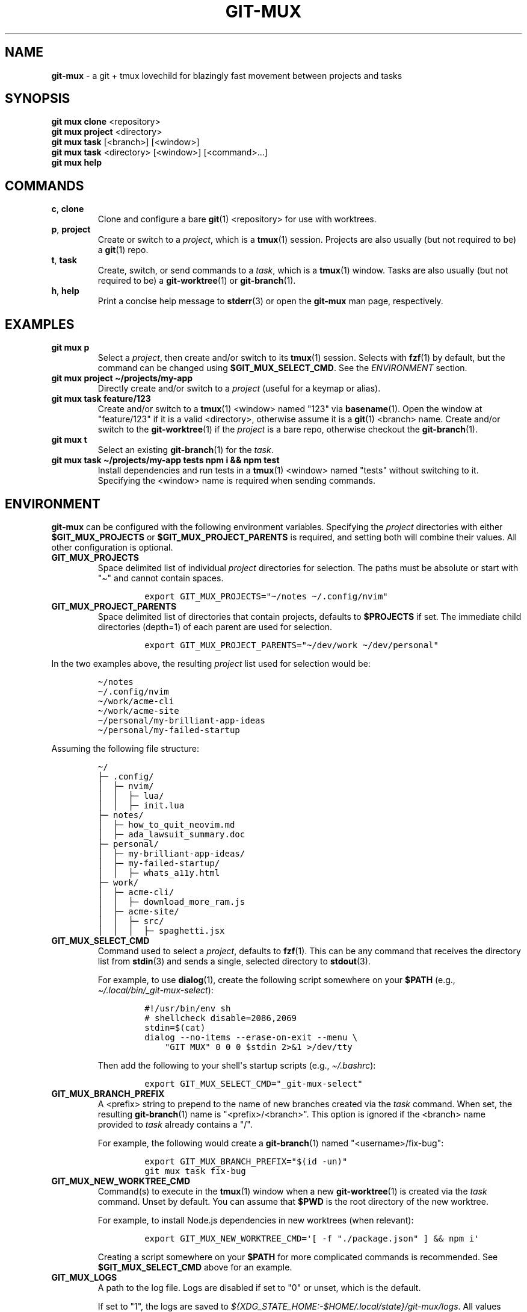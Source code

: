 .\" Automatically generated by Pandoc 2.17.1
.\"
.\" Define V font for inline verbatim, using C font in formats
.\" that render this, and otherwise B font.
.ie "\f[CB]x\f[]"x" \{\
. ftr V B
. ftr VI BI
. ftr VB B
. ftr VBI BI
.\}
.el \{\
. ftr V CR
. ftr VI CI
. ftr VB CB
. ftr VBI CBI
.\}
.TH "GIT-MUX" "1" "2023" "git mux 0.1.0" "User Manual"
.hy
.SH NAME
.PP
\f[B]git-mux\f[R] - a git + tmux lovechild for blazingly fast movement
between projects and tasks
.SH SYNOPSIS
.PP
\f[B]git mux clone\f[R] <repository>
.PD 0
.P
.PD
\f[B]git mux project\f[R] <directory>
.PD 0
.P
.PD
\f[B]git mux task\f[R] [<branch>] [<window>]
.PD 0
.P
.PD
\f[B]git mux task\f[R] <directory> [<window>] [<command>...]
.PD 0
.P
.PD
\f[B]git mux help\f[R]
.SH COMMANDS
.TP
\f[B]c\f[R], \f[B]clone\f[R]
Clone and configure a bare \f[B]git\f[R](1) <repository> for use with
worktrees.
.TP
\f[B]p\f[R], \f[B]project\f[R]
Create or switch to a \f[I]project\f[R], which is a \f[B]tmux\f[R](1)
session.
Projects are also usually (but not required to be) a \f[B]git\f[R](1)
repo.
.TP
\f[B]t\f[R], \f[B]task\f[R]
Create, switch, or send commands to a \f[I]task\f[R], which is a
\f[B]tmux\f[R](1) window.
Tasks are also usually (but not required to be) a
\f[B]git-worktree\f[R](1) or \f[B]git-branch\f[R](1).
.TP
\f[B]h\f[R], \f[B]help\f[R]
Print a concise help message to \f[B]stderr\f[R](3) or open the
\f[B]git-mux\f[R] man page, respectively.
.SH EXAMPLES
.TP
\f[B]git mux p\f[R]
Select a \f[I]project\f[R], then create and/or switch to its
\f[B]tmux\f[R](1) session.
Selects with \f[B]fzf\f[R](1) by default, but the command can be changed
using \f[B]$GIT_MUX_SELECT_CMD\f[R].
See the \f[I]ENVIRONMENT\f[R] section.
.TP
\f[B]git mux project \[ti]/projects/my-app\f[R]
Directly create and/or switch to a \f[I]project\f[R] (useful for a
keymap or alias).
.TP
\f[B]git mux task feature/123\f[R]
Create and/or switch to a \f[B]tmux\f[R](1) <window> named \[dq]123\[dq]
via \f[B]basename\f[R](1).
Open the window at \[dq]feature/123\[dq] if it is a valid <directory>,
otherwise assume it is a \f[B]git\f[R](1) <branch> name.
Create and/or switch to the \f[B]git-worktree\f[R](1) if the
\f[I]project\f[R] is a bare repo, otherwise checkout the
\f[B]git-branch\f[R](1).
.TP
\f[B]git mux t\f[R]
Select an existing \f[B]git-branch\f[R](1) for the \f[I]task\f[R].
.TP
\f[B]git mux task \[ti]/projects/my-app tests npm i && npm test\f[R]
Install dependencies and run tests in a \f[B]tmux\f[R](1) <window> named
\[dq]tests\[dq] without switching to it.
Specifying the <window> name is required when sending commands.
.SH ENVIRONMENT
.PP
\f[B]git-mux\f[R] can be configured with the following environment
variables.
Specifying the \f[I]project\f[R] directories with either
\f[B]$GIT_MUX_PROJECTS\f[R] or \f[B]$GIT_MUX_PROJECT_PARENTS\f[R] is
required, and setting both will combine their values.
All other configuration is optional.
.TP
\f[B]GIT_MUX_PROJECTS\f[R]
Space delimited list of individual \f[I]project\f[R] directories for
selection.
The paths must be absolute or start with \[dq]\[ti]\[dq] and cannot
contain spaces.
.RS
.IP
.nf
\f[C]
export GIT_MUX_PROJECTS=\[dq]\[ti]/notes \[ti]/.config/nvim\[dq]
\f[R]
.fi
.RE
.TP
\f[B]GIT_MUX_PROJECT_PARENTS\f[R]
Space delimited list of directories that contain projects, defaults to
\f[B]$PROJECTS\f[R] if set.
The immediate child directories (depth=1) of each parent are used for
selection.
.RS
.IP
.nf
\f[C]
export GIT_MUX_PROJECT_PARENTS=\[dq]\[ti]/dev/work \[ti]/dev/personal\[dq]
\f[R]
.fi
.RE
.PP
In the two examples above, the resulting \f[I]project\f[R] list used for
selection would be:
.IP
.nf
\f[C]
\[ti]/notes
\[ti]/.config/nvim
\[ti]/work/acme-cli
\[ti]/work/acme-site
\[ti]/personal/my-brilliant-app-ideas
\[ti]/personal/my-failed-startup
\f[R]
.fi
.PP
Assuming the following file structure:
.IP
.nf
\f[C]
\[ti]/
\[u251C]\[u2500] .config/
\[br]  \[u251C]\[u2500] nvim/
\[br]  \[br]  \[u251C]\[u2500] lua/
\[br]  \[br]  \[u251C]\[u2500] init.lua
\[u251C]\[u2500] notes/
\[br]  \[u251C]\[u2500] how_to_quit_neovim.md
\[br]  \[u251C]\[u2500] ada_lawsuit_summary.doc
\[u251C]\[u2500] personal/
\[br]  \[u251C]\[u2500] my-brilliant-app-ideas/
\[br]  \[u251C]\[u2500] my-failed-startup/
\[br]  \[br]  \[u251C]\[u2500] whats_a11y.html
\[u251C]\[u2500] work/
\[br]  \[u251C]\[u2500] acme-cli/
\[br]  \[br]  \[u251C]\[u2500] download_more_ram.js
\[br]  \[u251C]\[u2500] acme-site/
\[br]  \[br]  \[u251C]\[u2500] src/
\[br]  \[br]  \[br]  \[u251C]\[u2500] spaghetti.jsx
\f[R]
.fi
.TP
\f[B]GIT_MUX_SELECT_CMD\f[R]
Command used to select a \f[I]project\f[R], defaults to
\f[B]fzf\f[R](1).
This can be any command that receives the directory list from
\f[B]stdin\f[R](3) and sends a single, selected directory to
\f[B]stdout\f[R](3).
.RS
.PP
For example, to use \f[B]dialog\f[R](1), create the following script
somewhere on your \f[B]$PATH\f[R] (e.g.,
\f[I]\[ti]/.local/bin/_git-mux-select\f[R]):
.IP
.nf
\f[C]
#!/usr/bin/env sh
# shellcheck disable=2086,2069
stdin=$(cat)
dialog --no-items --erase-on-exit --menu \[rs]
    \[dq]GIT MUX\[dq] 0 0 0 $stdin 2>&1 >/dev/tty
\f[R]
.fi
.PP
Then add the following to your shell\[aq]s startup scripts (e.g.,
\f[I]\[ti]/.bashrc\f[R]):
.IP
.nf
\f[C]
export GIT_MUX_SELECT_CMD=\[dq]_git-mux-select\[dq]
\f[R]
.fi
.RE
.TP
\f[B]GIT_MUX_BRANCH_PREFIX\f[R]
A <prefix> string to prepend to the name of new branches created via the
\f[I]task\f[R] command.
When set, the resulting \f[B]git-branch\f[R](1) name is
\[dq]<prefix>/<branch>\[dq].
This option is ignored if the <branch> name provided to \f[I]task\f[R]
already contains a \[dq]/\[dq].
.RS
.PP
For example, the following would create a \f[B]git-branch\f[R](1) named
\[dq]<username>/fix-bug\[dq]:
.IP
.nf
\f[C]
export GIT_MUX_BRANCH_PREFIX=\[dq]$(id -un)\[dq]
git mux task fix-bug
\f[R]
.fi
.RE
.TP
\f[B]GIT_MUX_NEW_WORKTREE_CMD\f[R]
Command(s) to execute in the \f[B]tmux\f[R](1) window when a new
\f[B]git-worktree\f[R](1) is created via the \f[I]task\f[R] command.
Unset by default.
You can assume that \f[B]$PWD\f[R] is the root directory of the new
worktree.
.RS
.PP
For example, to install Node.js dependencies in new worktrees (when
relevant):
.IP
.nf
\f[C]
export GIT_MUX_NEW_WORKTREE_CMD=\[aq][ -f \[dq]./package.json\[dq] ] && npm i\[aq]
\f[R]
.fi
.PP
Creating a script somewhere on your \f[B]$PATH\f[R] for more complicated
commands is recommended.
See \f[B]$GIT_MUX_SELECT_CMD\f[R] above for an example.
.RE
.TP
\f[B]GIT_MUX_LOGS\f[R]
A path to the log file.
Logs are disabled if set to \[dq]0\[dq] or unset, which is the default.
.RS
.PP
If set to \[dq]1\[dq], the logs are saved to
\f[I]${XDG_STATE_HOME:-$HOME/.local/state}/git-mux/logs\f[R].
All values besides \[dq]1\[dq] and \[dq]0\[dq] are treated as a path.
.RE
.TP
\f[B]GIT_MUX_LOG_LEVEL\f[R]
The minimum level of log entries to save, defaults to all levels if
logging is enabled via \f[B]$GIT_MUX_LOGS\f[R].
The log levels are:
.RS
.PP
\f[I]DEBUG\f[R] < \f[I]INFO\f[R] < \f[I]WARN\f[R] < \f[I]ERROR\f[R]
.PP
For example, to save log entries with \f[I]ERROR\f[R] and \f[I]WARN\f[R]
levels:
.IP
.nf
\f[C]
export GIT_MUX_LOG_LEVEL=\[dq]WARN\[dq]
\f[R]
.fi
.RE
.SH BUGS
.PP
The following are known limitations of \f[B]git-mux\f[R]:
.IP \[bu] 2
Project paths cannot contain spaces.
.PP
Try these troubleshooting tips if you are experiencing issues:
.IP \[bu] 2
Run \f[B]git mux config\f[R] to print the current configuration values
and make sure they\[aq]re what you expect.
.IP \[bu] 2
Enable logs using the \f[B]$GIT_MUX_LOGS\f[R] configuration option and
rerun the command that caused issues.
See the \f[I]ENVIRONMENT\f[R] section for more info.
.PP
If none of the troubleshooting steps helped resolve the issue, please
submit an issue on GitHub:
.PD 0
.P
.PD
\f[I]https://github.com/benelan/git-mux/issues\f[R]
.SH COMPATIBILITY
.PP
The following external tools are used by \f[B]git-mux\f[R]:
.IP \[bu] 2
\f[B]tmux\f[R](1) - Required.
.IP \[bu] 2
\f[B]git\f[R](1) - Required by the \f[I]task\f[R] command if the next
argument is not a valid directory.
Also required to execute the script as \f[B]git mux\f[R] versus
\f[B]git-mux\f[R].
.IP \[bu] 2
\f[B]fzf\f[R](1) - Required by default, but can be changed using the
\f[B]$GIT_MUX_SELECT_CMD\f[R] configuration option.
See the \f[I]ENVIRONMENT\f[R] section.
.PP
\f[B]git-mux\f[R] should be POSIX compliant (other than the non-standard
utilities listed above), meaning it will likely work on your system.
Unless you\[aq]re using Windows without WSL, in which case I don\[aq]t
know how you ended up reading this documentation in the first place.
.PP
Please log an issue if you experience any compatibility issues on a Unix
machine.
.SH SEE ALSO
.PP
\f[B]git-repository-layout\f[R](7), \f[B]git-worktree\f[R](1),
\f[B]tmux\f[R](1), \f[B]fzf\f[R](1)
.SH AUTHORS
Ben Elan <no-reply@benelan.dev>.
